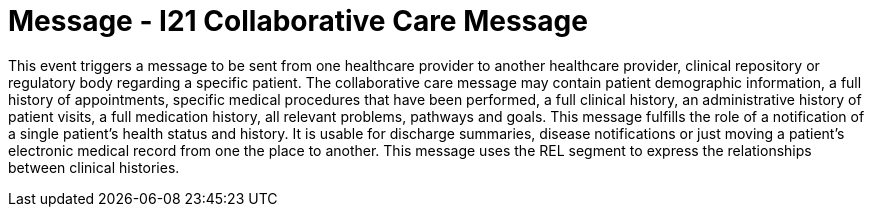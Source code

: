 = Message - I21 Collaborative Care Message
:v291_section: "11.6.1"
:v2_section_name: "CCM/ACK – Collaborative Care Message (Event I21)"
:generated: "Thu, 01 Aug 2024 15:25:17 -0600"

This event triggers a message to be sent from one healthcare provider to another healthcare provider, clinical repository or regulatory body regarding a specific patient. The collaborative care message may contain patient demographic information, a full history of appointments, specific medical procedures that have been performed, a full clinical history, an administrative history of patient visits, a full medication history, all relevant problems, pathways and goals. This message fulfills the role of a notification of a single patient's health status and history. It is usable for discharge summaries, disease notifications or just moving a patient's electronic medical record from one the place to another. This message uses the REL segment to express the relationships between clinical histories.

[tabset]



